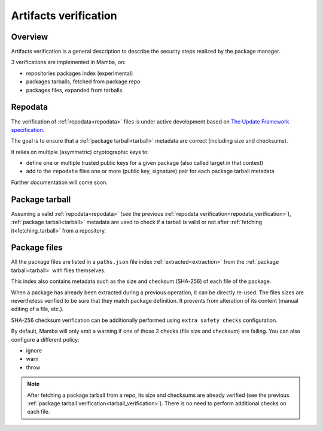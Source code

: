 .. _artifacts_verification:

Artifacts verification
======================

Overview
--------

| Artifacts verification is a general description to describe the security steps realized by the package manager.

3 verifications are implemented in Mamba, on:

- repositories packages index (experimental)
- packages tarballs, fetched from package repo
- packages files, expanded from tarballs


.. _repodata_verification:

Repodata
--------

| The verification of :ref:`repodata<repodata>` files is under active development based on `The Update Framework specification <https://theupdateframework.github.io/specification/latest/>`_.

The goal is to ensure that a :ref:`package tarball<tarball>` metadata are correct (including size and checksums).

It relies on multiple (asymmetric) cryptographic keys to:

- define one or multiple trusted public keys for a given package (also called target in that context)
- add to the ``repodata`` files one or more (public key, signature) pair for each package tarball metadata

Further documentation will come soon.


.. _tarball_verification:

Package tarball
---------------

Assuming a valid :ref:`repodata<repodata>` (see the previous :ref:`repodata verification<repodata_verification>`), :ref:`package tarball<tarball>` metadata are used to check if a tarball is valid or not after :ref:`fetching it<fetching_tarball>` from a repository.


.. _files_verification:

Package files
-------------

| All the package files are listed in a ``paths.json`` file index :ref:`extracted<extraction>` from the :ref:`package tarball<tarball>` with files themselves.

This index also contains metadata such as the size and checksum (SHA-256) of each file of the package.

When a package has already been extracted during a previous operation, it can be directly re-used.
The files sizes are nevertheless verified to be sure that they match package definition.
It prevents from alteration of its content (manual editing of a file, etc.).

SHA-256 checksum verification can be additionally performed using ``extra safety checks`` configuration.

By default, Mamba will only emit a warning if one of those 2 checks (file size and checksum) are failing.
You can also configure a different policy:

- ignore
- warn
- throw

.. note::
    After fetching a package tarball from a repo, its size and checksums are already verified (see the previous :ref:`package tarball verification<tarball_verification>`). There is no need to perform additional checks on each file.
